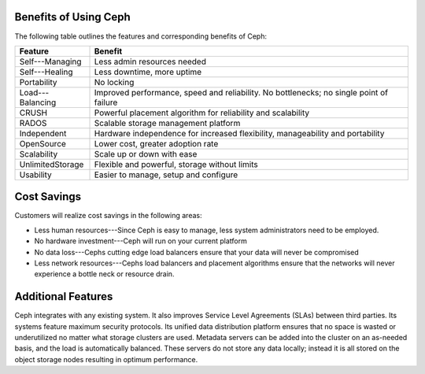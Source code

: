
-----------------------
Benefits of Using Ceph
-----------------------

The following table outlines the features and corresponding benefits of Ceph:

================    =====  
Feature             Benefit
================    =====  
Self---Managing     Less admin resources needed
Self---Healing      Less downtime, more uptime
Portability         No locking
Load---Balancing    Improved performance, speed and reliability. No bottlenecks; no single point of failure
CRUSH               Powerful placement algorithm for reliability and scalability 
RADOS               Scalable storage management platform  
Independent         Hardware independence for increased flexibility, manageability and portability
OpenSource          Lower cost, greater adoption rate
Scalability         Scale up or down with ease
UnlimitedStorage    Flexible and powerful, storage without limits
Usability           Easier to manage, setup and configure
================    ===== 

-----------------------
Cost Savings
-----------------------

Customers will realize cost savings in the following areas:


*	Less human resources---Since Ceph is easy to manage, less system administrators need to be employed.  
*	No hardware investment---Ceph will run on your current platform
*	No data loss---Cephs cutting edge load balancers ensure that your data will never be compromised
*	Less network resources---Cephs load balancers and placement algorithms ensure that the networks will never experience a bottle neck or resource drain. 
.. |---| unicode:: U+02014 .. em dash
-----------------------
Additional Features
-----------------------
Ceph integrates with any existing system.  It also improves Service Level Agreements (SLAs) between third parties.  Its systems feature maximum security protocols. 
Its unified data distribution platform ensures that no space is wasted or underutilized no matter what storage clusters are used.    Metadata servers can be added into the cluster on an 
as-needed basis, and the load is automatically balanced.   These servers do not store any data locally; instead it is all stored on the object storage nodes resulting in optimum performance.
